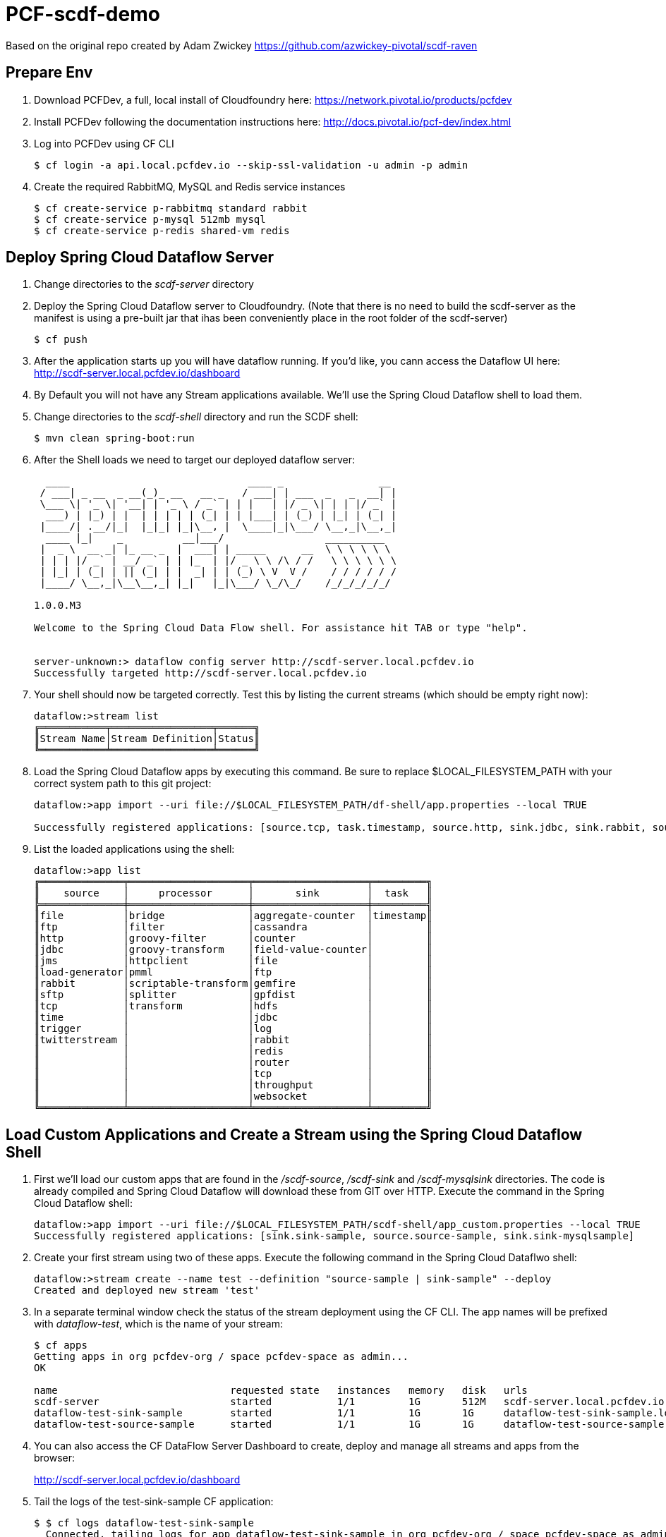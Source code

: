 = PCF-scdf-demo

Based on the original repo created by Adam Zwickey https://github.com/azwickey-pivotal/scdf-raven

== Prepare Env

. Download PCFDev, a full, local install of Cloudfoundry here: https://network.pivotal.io/products/pcfdev

. Install PCFDev following the documentation instructions here: http://docs.pivotal.io/pcf-dev/index.html

. Log into PCFDev using CF CLI
+
[source,bash]
---------------------------------------------------------------------
$ cf login -a api.local.pcfdev.io --skip-ssl-validation -u admin -p admin
---------------------------------------------------------------------

. Create the required RabbitMQ, MySQL and Redis service instances
+
[source,bash]
---------------------------------------------------------------------
$ cf create-service p-rabbitmq standard rabbit
$ cf create-service p-mysql 512mb mysql
$ cf create-service p-redis shared-vm redis
---------------------------------------------------------------------

== Deploy Spring Cloud Dataflow Server

. Change directories to the _scdf-server_ directory

. Deploy the Spring Cloud Dataflow server to Cloudfoundry.
(Note that there is no need to build the scdf-server as the manifest is using a pre-built jar that ihas been conveniently place in the root folder of the scdf-server)
+
[source,bash]
---------------------------------------------------------------------
$ cf push
---------------------------------------------------------------------

. After the application starts up you will have dataflow running.  If you'd like, you cann access the Dataflow UI here: http://scdf-server.local.pcfdev.io/dashboard

. By Default you will not have any Stream applications available.  We'll use the Spring Cloud Dataflow shell to load them.

. Change directories to the _scdf-shell_ directory and run the SCDF shell:
+
[source,bash]
---------------------------------------------------------------------
$ mvn clean spring-boot:run
---------------------------------------------------------------------

. After the Shell loads we need to target our deployed dataflow server:
+
[source,bash]
---------------------------------------------------------------------
  ____                              ____ _                __
 / ___| _ __  _ __(_)_ __   __ _   / ___| | ___  _   _  __| |
 \___ \| '_ \| '__| | '_ \ / _` | | |   | |/ _ \| | | |/ _` |
  ___) | |_) | |  | | | | | (_| | | |___| | (_) | |_| | (_| |
 |____/| .__/|_|  |_|_| |_|\__, |  \____|_|\___/ \__,_|\__,_|
  ____ |_|    _          __|___/                 __________
 |  _ \  __ _| |_ __ _  |  ___| | _____      __  \ \ \ \ \ \
 | | | |/ _` | __/ _` | | |_  | |/ _ \ \ /\ / /   \ \ \ \ \ \
 | |_| | (_| | || (_| | |  _| | | (_) \ V  V /    / / / / / /
 |____/ \__,_|\__\__,_| |_|   |_|\___/ \_/\_/    /_/_/_/_/_/

1.0.0.M3

Welcome to the Spring Cloud Data Flow shell. For assistance hit TAB or type "help".


server-unknown:> dataflow config server http://scdf-server.local.pcfdev.io
Successfully targeted http://scdf-server.local.pcfdev.io

---------------------------------------------------------------------

.  Your shell should now be targeted correctly.  Test this by listing the current streams (which should be empty right now):
+
[source,bash]
---------------------------------------------------------------------
dataflow:>stream list
╔═══════════╤═════════════════╤══════╗
║Stream Name│Stream Definition│Status║
╚═══════════╧═════════════════╧══════╝

---------------------------------------------------------------------

. Load the Spring Cloud Dataflow apps by executing this command.  Be sure to replace $LOCAL_FILESYSTEM_PATH with your correct system path to this git project:
+
[source,bash]
---------------------------------------------------------------------
dataflow:>app import --uri file://$LOCAL_FILESYSTEM_PATH/df-shell/app.properties --local TRUE

Successfully registered applications: [source.tcp, task.timestamp, source.http, sink.jdbc, sink.rabbit, source.rabbit, source.ftp, sink.gpfdist, processor.transform, source.sftp, processor.filter, source.file, sink.cassandra, processor.groovy-filter, sink.router, source.trigger, processor.splitter, sink.redis, source.load-generator, sink.file, source.time, source.twitterstream, sink.tcp, source.jdbc, sink.field-value-counter, sink.hdfs, processor.bridge, processor.pmml, processor.httpclient, sink.ftp, sink.log, sink.gemfire, sink.aggregate-counter, sink.throughput, source.jms, processor.scriptable-transform, sink.counter, sink.websocket, processor.groovy-transform]

---------------------------------------------------------------------

. List the loaded applications using the shell:
+
[source,bash]
---------------------------------------------------------------------
dataflow:>app list
╔══════════════╤════════════════════╤═══════════════════╤═════════╗
║    source    │     processor      │       sink        │  task   ║
╠══════════════╪════════════════════╪═══════════════════╪═════════╣
║file          │bridge              │aggregate-counter  │timestamp║
║ftp           │filter              │cassandra          │         ║
║http          │groovy-filter       │counter            │         ║
║jdbc          │groovy-transform    │field-value-counter│         ║
║jms           │httpclient          │file               │         ║
║load-generator│pmml                │ftp                │         ║
║rabbit        │scriptable-transform│gemfire            │         ║
║sftp          │splitter            │gpfdist            │         ║
║tcp           │transform           │hdfs               │         ║
║time          │                    │jdbc               │         ║
║trigger       │                    │log                │         ║
║twitterstream │                    │rabbit             │         ║
║              │                    │redis              │         ║
║              │                    │router             │         ║
║              │                    │tcp                │         ║
║              │                    │throughput         │         ║
║              │                    │websocket          │         ║
╚══════════════╧════════════════════╧═══════════════════╧═════════╝

---------------------------------------------------------------------

== Load Custom Applications and Create a Stream using the Spring Cloud Dataflow Shell

. First we'll load our custom apps that are found in the _/scdf-source_, _/scdf-sink_ and  _/scdf-mysqlsink_ directories.  The code is already compiled and Spring Cloud Dataflow will download these from GIT over HTTP.  Execute the command in the Spring Cloud Dataflow shell:
+
[source,bash]
---------------------------------------------------------------------
dataflow:>app import --uri file://$LOCAL_FILESYSTEM_PATH/scdf-shell/app_custom.properties --local TRUE
Successfully registered applications: [sink.sink-sample, source.source-sample, sink.sink-mysqlsample]
---------------------------------------------------------------------

. Create your first stream using two of these apps.  Execute the following command in the Spring Cloud Dataflwo shell:
+
[source,bash]
---------------------------------------------------------------------
dataflow:>stream create --name test --definition "source-sample | sink-sample" --deploy
Created and deployed new stream 'test'

---------------------------------------------------------------------

. In a separate terminal window check the status of the stream deployment using the CF CLI.  The app names will be prefixed with _dataflow-test_, which is the name of your stream:
+
[source,bash]
---------------------------------------------------------------------
$ cf apps
Getting apps in org pcfdev-org / space pcfdev-space as admin...
OK

name                             requested state   instances   memory   disk   urls
scdf-server                      started           1/1         1G       512M   scdf-server.local.pcfdev.io
dataflow-test-sink-sample        started           1/1         1G       1G     dataflow-test-sink-sample.local.pcfdev.io
dataflow-test-source-sample      started           1/1         1G       1G     dataflow-test-source-sample.local.pcfdev.io

---------------------------------------------------------------------
. You can also access the CF DataFlow Server Dashboard to create, deploy and manage all streams and apps from the browser:
+
http://scdf-server.local.pcfdev.io/dashboard

. Tail the logs of the test-sink-sample CF application:
+
[source,bash]
---------------------------------------------------------------------
$ $ cf logs dataflow-test-sink-sample
  Connected, tailing logs for app dataflow-test-sink-sample in org pcfdev-org / space pcfdev-space as admin...

---------------------------------------------------------------------

. The _dataflow-test-source-sample_ application is listening at an /event endpoint.  Hit this endpoint using curl:
+
[source,bash]
---------------------------------------------------------------------
$ curl -k https://dataflow-test-source-sample.local.pcfdev.io/event\?msg\=I%20just%20created%20a%20data%20stream
event[I just created a data stream] placed on streaming bus%
---------------------------------------------------------------------

. Check the logs of the dataflow-test-sink-sample application (they should already be tailing in one of your windows).  You'll see the message you just posted:
+
[source,bash]
---------------------------------------------------------------------
$ cf logs dataflow-test-sink-sample
Connected, tailing logs for app dataflow-test-sink-sample in org pcfdev-org / space pcfdev-space as admin...

2016-06-30T09:28:07.94-0400 [APP/0]      OUT 2016-06-30 13:28:07.942  INFO 14 --- [e-sample.test-1] c.p.SCDfMysqlSinkSampleApplication       : I just created a data stream
2016-06-30T09:28:07.94-0400 [APP/0]      OUT 2016-06-30 13:28:07.942  INFO 14 --- [e-sample.test-1] c.p.SCDfMysqlSinkSampleApplication       : 	amqp_receivedRoutingKey=test.source-sample
2016-06-30T09:28:07.94-0400 [APP/0]      OUT 2016-06-30 13:28:07.942  INFO 14 --- [e-sample.test-1] c.p.SCDfMysqlSinkSampleApplication       : 	amqp_receivedExchange=test.source-sample
2016-06-30T09:28:07.94-0400 [APP/0]      OUT 2016-06-30 13:28:07.942  INFO 14 --- [e-sample.test-1] c.p.SCDfMysqlSinkSampleApplication       : 	Header1=Sent from data microservice
2016-06-30T09:28:07.94-0400 [APP/0]      OUT 2016-06-30 13:28:07.942  INFO 14 --- [e-sample.test-1] c.p.SCDfMysqlSinkSampleApplication       : 	amqp_deliveryTag=4
2016-06-30T09:28:07.94-0400 [APP/0]      OUT 2016-06-30 13:28:07.942  INFO 14 --- [e-sample.test-1] c.p.SCDfMysqlSinkSampleApplication       : 	amqp_consumerQueue=test.source-sample.test
2016-06-30T09:28:07.94-0400 [APP/0]      OUT 2016-06-30 13:28:07.942  INFO 14 --- [e-sample.test-1] c.p.SCDfMysqlSinkSampleApplication       : 	amqp_redelivered=false
2016-06-30T09:28:07.94-0400 [APP/0]      OUT 2016-06-30 13:28:07.942  INFO 14 --- [e-sample.test-1] c.p.SCDfMysqlSinkSampleApplication       : 	id=ef984117-a9e9-bdcf-5810-5be8afc0bb7d
2016-06-30T09:28:07.94-0400 [APP/0]      OUT 2016-06-30 13:28:07.942  INFO 14 --- [e-sample.test-1] c.p.SCDfMysqlSinkSampleApplication       : 	amqp_consumerTag=amq.ctag-_RxrssJUrMq6LsDvGAztnQ
2016-06-30T09:28:07.94-0400 [APP/0]      OUT 2016-06-30 13:28:07.942  INFO 14 --- [e-sample.test-1] c.p.SCDfMysqlSinkSampleApplication       : 	contentType=text/plain
2016-06-30T09:28:07.94-0400 [APP/0]      OUT 2016-06-30 13:28:07.942  INFO 14 --- [e-sample.test-1] c.p.SCDfMysqlSinkSampleApplication       : 	timestamp=1467293287941

---------------------------------------------------------------------

. Undeploy the firt stream. This is an optional step, but if you are running this demo in PCFDev, you won't have enough resources to have both streams up and running. Execute the following command in the Spring Cloud Dataflwo shell:
+
[source,bash]
---------------------------------------------------------------------
dataflow:>stream undeploy --name test
Un-deployed stream 'test'

---------------------------------------------------------------------

== Create the new Stream that stores the messages in a MySQL database

. Undeploy the firt stream. This is an optional step, but if you are running this demo in PCFDev, you won't have enough resources to have both streams up and running. Execute the following command in the Spring Cloud Dataflwo shell:
+
[source,bash]
---------------------------------------------------------------------
dataflow:>stream undeploy --name test
Un-deployed stream 'test'

---------------------------------------------------------------------

. We already loaded the all our custom applicatins earlier in this demo. Now we are going to use the  _/scdf-source_ and _/scdf-mysqlsink_ directories:

. Create the second stream executing the following command in the Spring Cloud Dataflwo shell:
+
[source,bash]
---------------------------------------------------------------------
dataflow:>stream create --name testmysql --definition "source-sample | sink-mysqlsample" --deploy
Created and deployed new stream 'testmysql'

---------------------------------------------------------------------

. In a separate terminal window check the status of the stream deployment using the CF CLI.  This time the app names will be prefixed with _dataflow-testmysql_, which is the name of your stream:
+
[source,bash]
---------------------------------------------------------------------
$ cf apps
Getting apps in org pcfdev-org / space pcfdev-space as admin...
OK

name                             requested state   instances   memory   disk   urls
scdf-server                      started           1/1         1G       512M   scdf-server.local.pcfdev.io
dataflow-testmysql-sink-sample   started           1/1         1G       1G     dataflow-testmysql-sink-sample.local.pcfdev.io
dataflow-testmysql-source-sample started           1/1         1G       1G     dataflow-testmysql-source-sample.local.pcfdev.io

---------------------------------------------------------------------

. Tail the logs of the test-sink-sample CF application:
+
[source,bash]
---------------------------------------------------------------------
$ $ cf logs dataflow-test-sink-sample
  Connected, tailing logs for app dataflow-test-sink-sample in org pcfdev-org / space pcfdev-space as admin...

---------------------------------------------------------------------

. As with the previous stream, we will create a message hitting the endpoint of the Source application:
+
[source,bash]
---------------------------------------------------------------------
$ curl -k https://dataflow-test-source-sample.local.pcfdev.io/event\?msg\=I%20just%20created%20a%20data%20stream%20to%20write%20in%20a%20database
event[I just created a data stream to write in a database] placed on streaming bus
---------------------------------------------------------------------
